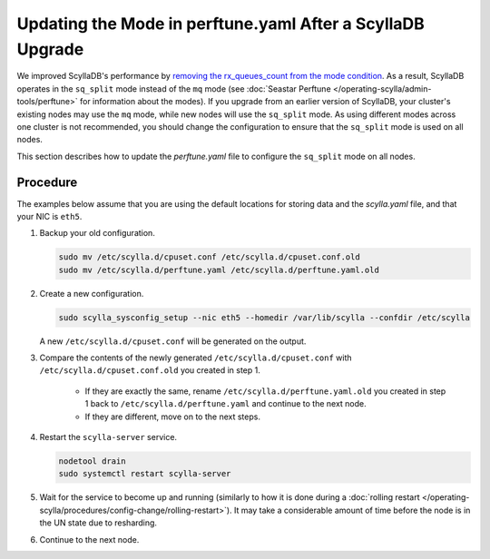 ==============================================================
Updating the Mode in perftune.yaml After a ScyllaDB Upgrade
==============================================================

We improved ScyllaDB's performance by `removing the rx_queues_count from the mode 
condition <https://github.com/scylladb/seastar/pull/949>`_. As a result, ScyllaDB operates in 
the ``sq_split`` mode instead of the ``mq`` mode (see :doc:`Seastar Perftune </operating-scylla/admin-tools/perftune>` for information about the modes).
If you upgrade from an earlier version of ScyllaDB, your cluster's existing nodes may use the ``mq`` mode, 
while new nodes will use the ``sq_split`` mode. As using different modes across one cluster is not recommended, 
you should change the configuration to ensure that the ``sq_split`` mode is used on all nodes.

This section describes how to update the `perftune.yaml` file to configure the ``sq_split`` mode on all nodes. 

Procedure
------------
The examples below assume that you are using the default locations for storing data and the `scylla.yaml` file, 
and that your NIC is ``eth5``. 

#. Backup your old configuration. 

   .. code-block:: console

     sudo mv /etc/scylla.d/cpuset.conf /etc/scylla.d/cpuset.conf.old
     sudo mv /etc/scylla.d/perftune.yaml /etc/scylla.d/perftune.yaml.old

#. Create a new configuration.

   .. code-block:: console

     sudo scylla_sysconfig_setup --nic eth5 --homedir /var/lib/scylla --confdir /etc/scylla

   A new ``/etc/scylla.d/cpuset.conf`` will be generated on the output.

#. Compare the contents of the newly generated ``/etc/scylla.d/cpuset.conf`` with ``/etc/scylla.d/cpuset.conf.old`` you created in step 1.
    
     - If they are exactly the same, rename ``/etc/scylla.d/perftune.yaml.old`` you created in step 1 back to ``/etc/scylla.d/perftune.yaml`` and continue to the next node.
     - If they are different, move on to the next steps.

#. Restart the ``scylla-server`` service.

   .. code-block:: console

     nodetool drain
     sudo systemctl restart scylla-server

#. Wait for the service to become up and running (similarly to how it is done during a :doc:`rolling restart </operating-scylla/procedures/config-change/rolling-restart>`). It may take a considerable amount of time before the node is in the UN state due to resharding.

#. Continue to the next node.